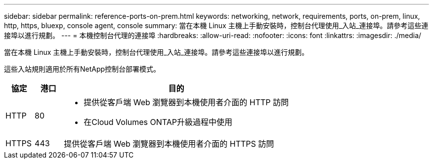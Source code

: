 ---
sidebar: sidebar 
permalink: reference-ports-on-prem.html 
keywords: networking, network, requirements, ports, on-prem, linux, http, https, bluexp, console agent, console 
summary: 當在本機 Linux 主機上手動安裝時，控制台代理使用_入站_連接埠。請參考這些連接埠以進行規劃。 
---
= 本機控制台代理的連接埠
:hardbreaks:
:allow-uri-read: 
:nofooter: 
:icons: font
:linkattrs: 
:imagesdir: ./media/


[role="lead"]
當在本機 Linux 主機上手動安裝時，控制台代理使用_入站_連接埠。請參考這些連接埠以進行規劃。

這些入站規則適用於所有NetApp控制台部署模式。

[cols="10,10,80"]
|===
| 協定 | 港口 | 目的 


| HTTP | 80  a| 
* 提供從客戶端 Web 瀏覽器到本機使用者介面的 HTTP 訪問
* 在Cloud Volumes ONTAP升級過程中使用




| HTTPS | 443 | 提供從客戶端 Web 瀏覽器到本機使用者介面的 HTTPS 訪問 
|===